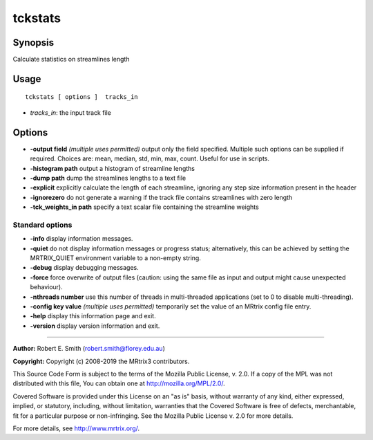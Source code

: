 .. _tckstats:

tckstats
===================

Synopsis
--------

Calculate statistics on streamlines length

Usage
--------

::

    tckstats [ options ]  tracks_in

-  *tracks_in*: the input track file

Options
-------

-  **-output field**  *(multiple uses permitted)* output only the field specified. Multiple such options can be supplied if required. Choices are: mean, median, std, min, max, count. Useful for use in scripts.

-  **-histogram path** output a histogram of streamline lengths

-  **-dump path** dump the streamlines lengths to a text file

-  **-explicit** explicitly calculate the length of each streamline, ignoring any step size information present in the header

-  **-ignorezero** do not generate a warning if the track file contains streamlines with zero length

-  **-tck_weights_in path** specify a text scalar file containing the streamline weights

Standard options
^^^^^^^^^^^^^^^^

-  **-info** display information messages.

-  **-quiet** do not display information messages or progress status; alternatively, this can be achieved by setting the MRTRIX_QUIET environment variable to a non-empty string.

-  **-debug** display debugging messages.

-  **-force** force overwrite of output files (caution: using the same file as input and output might cause unexpected behaviour).

-  **-nthreads number** use this number of threads in multi-threaded applications (set to 0 to disable multi-threading).

-  **-config key value**  *(multiple uses permitted)* temporarily set the value of an MRtrix config file entry.

-  **-help** display this information page and exit.

-  **-version** display version information and exit.

--------------



**Author:** Robert E. Smith (robert.smith@florey.edu.au)

**Copyright:** Copyright (c) 2008-2019 the MRtrix3 contributors.

This Source Code Form is subject to the terms of the Mozilla Public
License, v. 2.0. If a copy of the MPL was not distributed with this
file, You can obtain one at http://mozilla.org/MPL/2.0/.

Covered Software is provided under this License on an "as is"
basis, without warranty of any kind, either expressed, implied, or
statutory, including, without limitation, warranties that the
Covered Software is free of defects, merchantable, fit for a
particular purpose or non-infringing.
See the Mozilla Public License v. 2.0 for more details.

For more details, see http://www.mrtrix.org/.


